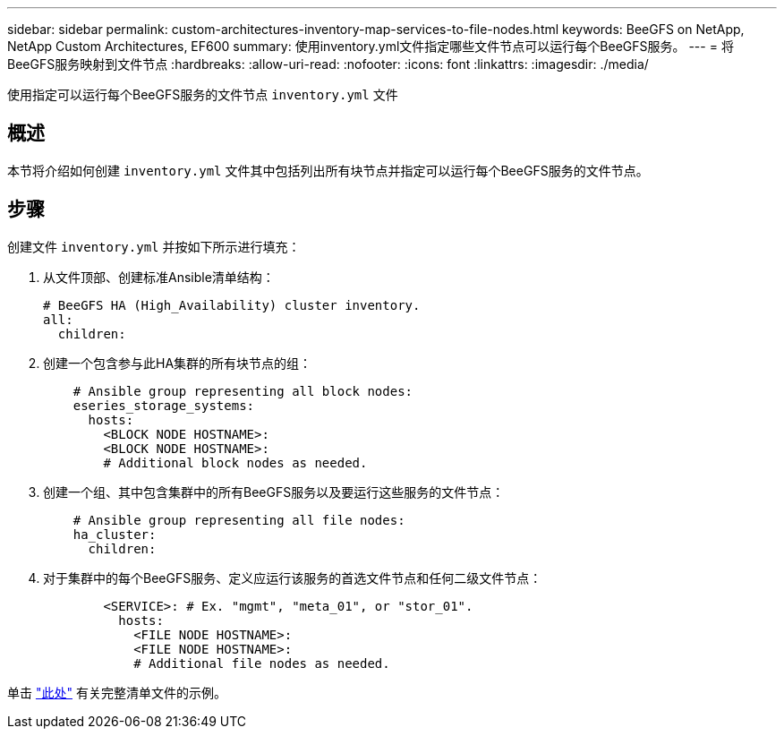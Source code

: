 ---
sidebar: sidebar 
permalink: custom-architectures-inventory-map-services-to-file-nodes.html 
keywords: BeeGFS on NetApp, NetApp Custom Architectures, EF600 
summary: 使用inventory.yml文件指定哪些文件节点可以运行每个BeeGFS服务。 
---
= 将BeeGFS服务映射到文件节点
:hardbreaks:
:allow-uri-read: 
:nofooter: 
:icons: font
:linkattrs: 
:imagesdir: ./media/


[role="lead"]
使用指定可以运行每个BeeGFS服务的文件节点 `inventory.yml` 文件



== 概述

本节将介绍如何创建 `inventory.yml` 文件其中包括列出所有块节点并指定可以运行每个BeeGFS服务的文件节点。



== 步骤

创建文件 `inventory.yml` 并按如下所示进行填充：

. 从文件顶部、创建标准Ansible清单结构：
+
[source, yaml]
----
# BeeGFS HA (High_Availability) cluster inventory.
all:
  children:
----
. 创建一个包含参与此HA集群的所有块节点的组：
+
[source, yaml]
----
    # Ansible group representing all block nodes:
    eseries_storage_systems:
      hosts:
        <BLOCK NODE HOSTNAME>:
        <BLOCK NODE HOSTNAME>:
        # Additional block nodes as needed.
----
. 创建一个组、其中包含集群中的所有BeeGFS服务以及要运行这些服务的文件节点：
+
[source, yaml]
----
    # Ansible group representing all file nodes:
    ha_cluster:
      children:
----
. 对于集群中的每个BeeGFS服务、定义应运行该服务的首选文件节点和任何二级文件节点：
+
[source, yaml]
----
        <SERVICE>: # Ex. "mgmt", "meta_01", or "stor_01".
          hosts:
            <FILE NODE HOSTNAME>:
            <FILE NODE HOSTNAME>:
            # Additional file nodes as needed.
----


单击 link:https://github.com/netappeseries/beegfs/blob/master/getting_started/beegfs_on_netapp/gen2/inventory.yml["此处"^] 有关完整清单文件的示例。
